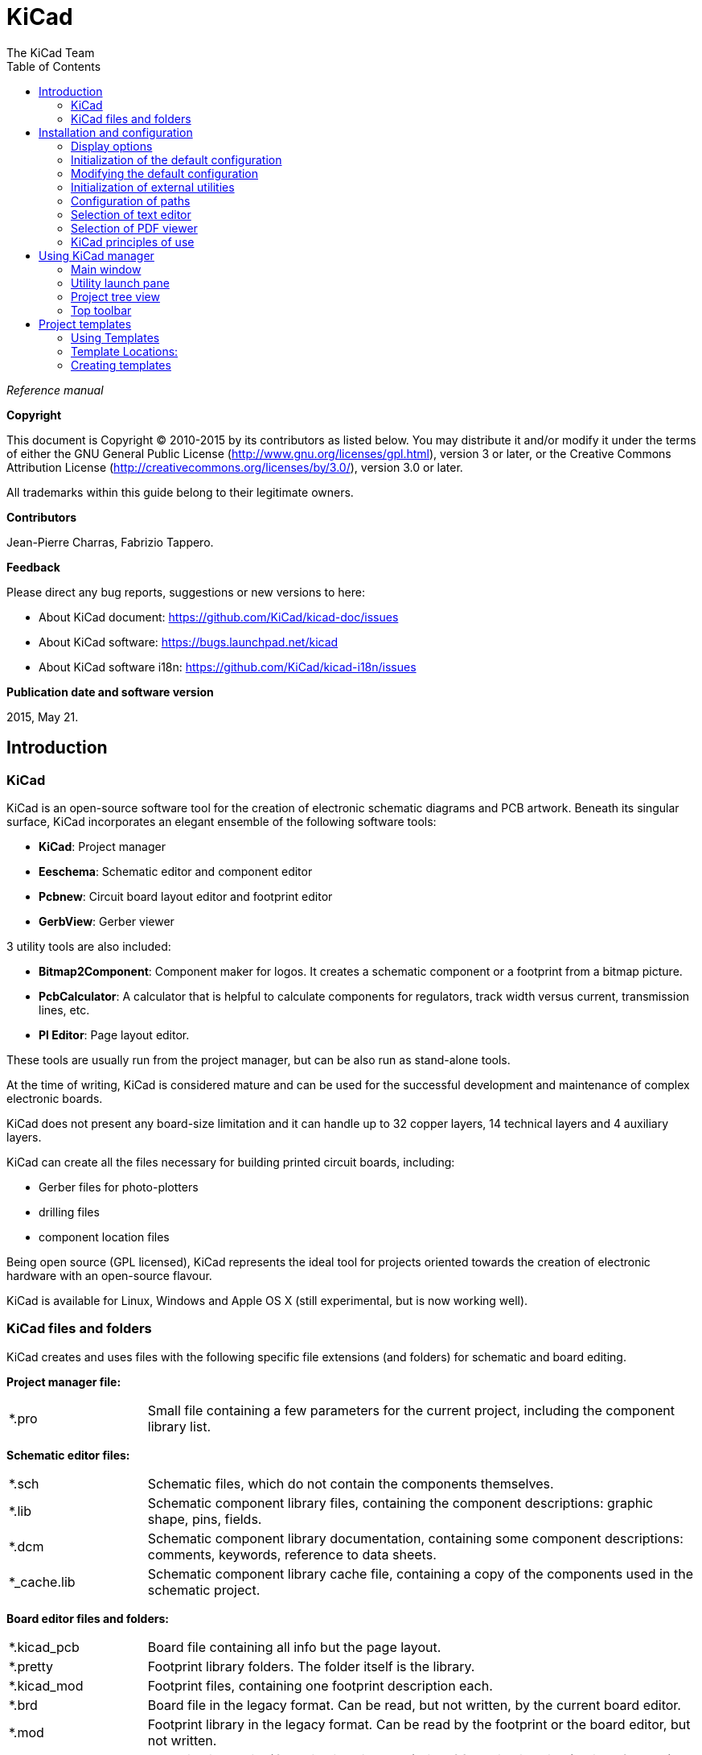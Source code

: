 :author: The KiCad Team
:doctype: book
:toc:
:ascii-ids:

= KiCad

_Reference manual_

[[copyright]]
*Copyright*

This document is Copyright (C) 2010-2015 by its contributors as listed
below. You may distribute it and/or modify it under the terms of either
the GNU General Public License  (http://www.gnu.org/licenses/gpl.html),
version 3 or later, or the Creative Commons Attribution License
(http://creativecommons.org/licenses/by/3.0/), version 3.0 or later.

All trademarks within this guide belong to their legitimate owners.

[[contributors]]
*Contributors*

Jean-Pierre Charras, Fabrizio Tappero.

[[feedback]]
*Feedback*

Please direct any bug reports, suggestions or new versions to here:

- About KiCad document: https://github.com/KiCad/kicad-doc/issues

- About KiCad software: https://bugs.launchpad.net/kicad

- About KiCad software i18n: https://github.com/KiCad/kicad-i18n/issues

[[publication_date_and_software_version]]
*Publication date and software version*

2015, May 21.

== Introduction

=== KiCad

KiCad is an open-source software tool for the creation of electronic
schematic diagrams and PCB artwork. Beneath its singular surface, KiCad
incorporates an elegant ensemble of the following software tools:

* *KiCad*: Project manager
* *Eeschema*: Schematic editor and component editor
* *Pcbnew*: Circuit board layout editor and footprint editor
* *GerbView*: Gerber viewer

3 utility tools are also included:

* *Bitmap2Component*: Component maker for logos. It creates a schematic
  component or a footprint from a bitmap picture.
* *PcbCalculator*: A calculator that is helpful to calculate
  components for regulators, track width versus current, transmission
  lines, etc.
* *Pl Editor*: Page layout editor.

These tools are usually run from the project manager, but can be also run
as stand-alone tools.

At the time of writing, KiCad is considered mature and can be used for
the successful development and maintenance of complex electronic boards.

KiCad does not present any board-size limitation and it can
handle up to 32 copper layers, 14 technical layers and 4 auxiliary layers.

KiCad can create all the files necessary for building printed circuit boards, including:

* Gerber files for photo-plotters
* drilling files
* component location files

Being open source (GPL licensed), KiCad represents the ideal tool for
projects oriented towards the creation of electronic hardware with an
open-source flavour.

KiCad is available for Linux, Windows and Apple OS X (still experimental, but is now working well).

=== KiCad files and folders

KiCad creates and uses files with the following specific file extensions (and folders)
for schematic and board editing.

*Project manager file:*
[width="100%",cols="20%,80%",]
|=================================================================
|*.pro |Small file containing a few parameters for the current project, including the component library list.
|=================================================================

*Schematic editor files:*
[width="100%",cols="20%,80%",]
|=================================================================
|*.sch |Schematic files, which do not contain the components themselves.
|*.lib |Schematic component library files, containing the component descriptions: graphic shape, pins, fields.
|*.dcm |Schematic component library documentation, containing some component descriptions:
comments, keywords, reference to data sheets.
|*_cache.lib |Schematic component library cache file, containing a copy of the components used in the schematic project.
|=================================================================

*Board editor files and folders:*
[width="100%",cols="20%,80%",]
|=================================================================
|*.kicad_pcb |Board file containing all info but the page layout.
|*.pretty |Footprint library folders. The folder itself is the library.
|*.kicad_mod |Footprint files, containing one footprint description each.
|*.brd |Board file in the legacy format.
Can be read, but not written, by the current board editor.
|*.mod |Footprint library in the legacy format.
Can be read by the footprint or the board editor, but not written.
|fp-lib-table |Footprint library list (_footprint libraries table_):
list of footprint libraries (various formats) which are loaded
by the board or the footprint editor or CvPcb.
|=================================================================

*Common files:*
[width="100%",cols="20%,80%",]
|=================================================================
|*.kicad_wks |Page layout description files, for people who want a worksheet
with a custom look.
|*.net |Netlist file created by the schematic, and read by the board editor.
This file is associated to the .cmp file, for users who prefer a separate file
for the component/footprint association.
|=================================================================

*Special file:*
[width="100%",cols="20%,80%",]
|=================================================================
|*.cmp |Association between components used in the schematic and their footprints.
It can be created by Pcbnew, and imported by Eeschema.
The purpose is a back import from Pcbnew to Eeschema, for users
who change footprints inside Pcbnew (for instance using _Exchange Footprints_ command)
and want to import these changes in schematic.
|=================================================================

*Other files:*

They are generated by KiCad for fabrication or documentation.
[width="100%",cols="20%,80%",]
|=================================================================
|*.gbr |Gerber files, for fabrication.
|*.drl |Drill files (Excellon format), for fabrication.
|*.pos |Position files (ASCII format), for automatic insertion machines.
|*.rpt |Report files (ASCII format), for documentation.
|*.ps |Plot files (Postscript), for documentation.
|*.pdf |Plot files (PDF format), for documentation.
|*.svg |Plot files (SVG format), for documentation.
|*.dxf |Plot files (DXF format), for documentation.
|*.plt |Plot files (HPGL format), for documentation.
|=================================================================

== Installation and configuration

=== Display options

Pcbnew needs the support of OpenGL v2.1 or higher.

=== Initialization of the default configuration

A default configuration file named *kicad.pro* is supplied in
kicad/template. It serves as a template for any new project and
is used to set the list of library files loaded by Eeschema.
A few other parameters for Pcbnew (default text size, default line
thickness, etc.) are also stored here.

Another default configuration file named *fp-lib-table* may exist.
It will be used only once to create a footprint library list;
otherwise the list will be created from scratch.

=== Modifying the default configuration

The default *kicad.pro* file can be freely modified, if desired.

Verify that you have write access to kicad/template/kicad.pro

Run KiCad and load *kicad.pro* project.

Run Eeschema via KiCad.
Modify and update the Eeschema configuration,
to set the list of libraries you want to use each
time you create new projects.

Run Pcbnew via KiCad.
Modify and update the Pcbnew configuration, especially the footprint library list.
Pcbnew will create or update a library list file called **footprint library table**.
There are 2 library list files (named fp-lib-table):
The first (located in the user home directory) is global for all projects and
the second (located in the project directory), if it exists, is specific to the project.

=== Initialization of external utilities

When using KiCad, choosing a text editor and a PDF viewer is useful.

These settings are accessible from the Preference menu:

image::images/preferences_menu.png[scaledwidth="80%"]

=== Configuration of paths

In KiCad, one can define paths using an __environment variable__.
A few environment variables are internally defined by KiCad,
and can be used to define paths for libraries, 3D shapes, etc.

This is useful when absolute paths are not known or are subject to change,
and also when one base path is shared by many similar items.
Consider the following which may be installed in varying locations:

* Eeschema component libraries
* Pcbnew footprint libraries
* 3D shape files used in footprint definitions

For instance, the path to the *_connect.pretty_* footprint library,
when using the *KISYSMOD* environment variable, would be
*_$\{KISYSMOD\}/connect.pretty_*

This option allows you to define a path with an environment variable,
and add your own environment variables to define personal paths, if needed.

*KiCad environment variables:*
[width="100%",cols="20%,80%",]
|=================================================================
|KICAD_PTEMPLATES |Templates used during project creation.
If you are using this variable, it must be defined.
|KIGITHUB |Frequently used in example footprint lib tables.
If you are using this variable, it must be defined.
|KISYS3DMOD |Base path of 3D shapes files,
and must be defined because an absolute path is not usually used.
|KISYSMOD |Base path of footprint library folders,
and must be defined if an absolute path is not used in footprint library names.
|=================================================================

image::images/configure_path_dlg.png[scaledwidth="80%"]

Note also the environment variable *KIPRJMOD* is *always* internally
defined by KiCad, and is the **current project absolute path**.

For instance, *_$\{KIPRJMOD\}/connect.pretty_* is always the *_connect.pretty_*
folder (the pretty footprint library) found inside **the current project folder**.

*If you modify the configuration of paths, please quit and restart KiCad
to avoid any issues in path handling.*

=== Selection of text editor

Before using a text editor to browse/edit files in the current project,
you must choose the text editor you want to use.

Select *_Preferences -> Set Text Editor_* to set the text editor you want to use.

=== Selection of PDF viewer

You may use the default PDF viewer or choose your own.

To change from the default PDF viewer use
*_Preferences -> PDF Viewer -> Set PDF Viewer_* to choose the PDF viewer program,
then select *_Preferences -> PDF Viewer -> Favourite PDF Viewer_*.

On Linux the default PDF viewer is known to be fragile, so selecting
your own PDF viewer is recommended.


=== KiCad principles of use

In order to manage a KiCad project of schematic files, printed circuit
board files, supplementary libraries, manufacturing files for
photo-tracing, drilling and automatic component placement files, it is
recommended to create a project as follows:

* *Create a working directory for the project* (using KiCad or by other
  means).
* *In this directory, use KiCad to create a project file* (file with
  extension .pro) via the "Create a new project"
  or "Create a new project from template" icon.

WARNING: Use a unique directory for each KiCad project.
Do not combine multiple projects into a single directory.

KiCad creates a file with a .pro extension that maintains a number of
parameters for project management (such as the list of libraries
used in the schematic). Default names of both main schematic file
and printed circuit board file are
derived from the name of the project. Thus, if a project called
*example.pro* was created in a directory called *example*, the default
files will be created:

[width="100%",cols="27%,73%",]
|=================================================================
|example.pro |Project management file.
|example.sch |Main schematic file.
|example.kicad_pcb |Printed circuit board file.
|example.net |Netlist file.
|example.* |Various files created by the other utility programs.
|example-cache.lib|Library file automatically created and used by the
schematic editor containing a backup of the components used in the schematic.
|=================================================================

== Using KiCad manager

The KiCad Manager (kicad or kicad.exe) is a tool which can easily run the other tools
(schematic and PCB editors, Gerber viewer and utility tools) when creating a design.

Running the other tools from KiCad manager has some advantages:

* cross probing between schematic editor and board editor.

* cross probing between schematic editor and footprint selector (CvPcb).

However, you can only edit the current project files. When these tools are run in
_stand alone_ mode, you can open any file in any project but cross probing between
tools can give strange results.

=== Main window

image::images/main_window.png[scaledwidth="90%"]

The main KiCad window is composed of a project tree view, a launch pane
containing buttons used to run the various software tools, and a message
window. The menu and the toolbar can be used to create, read and save
project files.

=== Utility launch pane

KiCad allows you to run all stand alone software tools that come with
it.

The launch pane is made of the 8 buttons below that correspond to the
following commands (1 to 8, from left to right):

image::images/launch_pane.png[scaledwidth="80%"]


[width="100%",cols="4%,20%,76%",]
|=======================================================================
|1 |*Eeschema* |Schematic editor.
|2 |*LibEdit* |Component editor and component library manager.
|3 |*Pcbnew* |Board layout editor.
|4 |*FootprintEditor* |Footprint editor and footprint library manager.
|5 |*Gerbview* |Gerber file viewer. It can also display drill files.
|6 |*Bitmap2component* |Tool to build a footprint or a component from
a B&W bitmap image to create logos.
|7 |*Pcb Calculator* |Tool to calculate track widths, and many other
things.
|8 |*Pl Editor* |Page layout editor, to create/customize frame
references.
|=======================================================================

=== Project tree view

image::images/project_tree.png[scaledwidth="35%"]

Double-clicking on the Eeschema icon runs the schematic editor, in
this case opening the file *pic_programmer.sch*.

Double-clicking on the Pcbnew icon runs the layout editor, in this case
opening the file *pic_programmer.kicad_pcb*.

Right clicking on any of the files in the project tree allows generic
file manipulation.


=== Top toolbar

image::images/main_toolbar.png[scaledwidth="40%"]

KiCad top toolbar allows for some basic file operations:

[width="100%",cols="26%,74%",]
|=======================================================================
|image:images/icons/new_project.png[]
|Create a project file. If the template *kicad.pro* is found in
*kicad/template*, it is copied into the working directory.
|image:images/icons/new_project_with_template.png[]
|Create a project from a template.
|image:images/icons/open_project.png[]
|Open an existing project.
|image:images/icons/save_project.png[]
|Update and save the current project tree.
|image:images/icons/zip.png[]
|Create a zip archive of the whole project. This includes schematic
files, libraries, PCB, etc.
|image:images/icons/reload.png[]
|Rebuild and redraw the tree view, sometimes needed after a tree change.
|=======================================================================

== Project templates

A template facilitates the easy creation of a new project, based on a
template definition. Templates may contain pre-defined board outlines,
connector positions, schematic elements, design rules, etc. Complete
schematics and/or PCBs used as seed files for the new project may
even be included.

=== Using Templates

The *_File -> New Project -> New Project from Template_* menu will
open the Project Template Selector dialog:

image::images/template_selector.png[scaledwidth="80%"]

A single click on a template's icon will load that template's information,
and a further click on the OK button creates the new project. The template
files will be copied to the new project location and renamed to reflect
the new project's name.

After selection of a template:

image::images/template_selected.png[scaledwidth="80%"]

=== Template Locations:

The list of available templates are gathered from the following sources:

- System templates:
  <kicad bin dir>/../share/kicad/template/

- User templates:

  ** Unix:
     ~/kicad/templates/

  ** Windows:
     C:\Documents and Settings\username\My Documents\kicad\templates

  ** Mac:
     ~/Documents/kicad/templates/

- When the environment variable KICAD_PTEMPLATES is defined there is a
  third tab, Portable Templates, which lists templates found at the
  KICAD_PTEMPLATES path.
  
=== Creating templates

The template name is the directory name under which the template
files are stored. The metadata directory, in a subdirectory
named *meta*, contains files which describe the template.

All files and directories in a template are copied to the new project
path when a project is created using a template, except *meta*.

All files and directories which start with the template name will be
renamed with the new project file name, excluding the file extension.

The metadata consists of one required file, and may contain optional files.
All files must be created by the user using a text editor or previous
KiCad project files, and placed into the required directory structure.

Here are project files for a *raspberrypi-gpio* template:

image::images/template_tree.png[scaledwidth="70%"]

And the metadata files:

image::images/template_tree_meta.png[scaledwidth="70%"]

==== Required File:

[width="100%",cols="20%,80%",]
|=================================================================
|meta/info.html |HTML-formatted information describing the template.
|=================================================================

The <title> tag determines the actual name of the template that is exposed
to the user for template selection. Note that the project template name
will be cut off if it's too long. Due to font kerning, typically 7 or 8
characters can be displayed.

Using HTML means that images can be easily in-lined without having to
invent a new scheme. Only basic HTML tags can be used in this document.

Here is a sample *info.html* file:

[source,html]
----------------------------------------------------------------
<!DOCTYPE HTML PUBLIC "-//W3C//DTD HTML 4.0 Transitional//EN">
<HTML>
<HEAD>
<META HTTP-EQUIV="CONTENT-TYPE" CONTENT="text/html;
charset=windows-1252">
<TITLE>Raspberry Pi - Expansion Board</TITLE>
<META NAME="GENERATOR" CONTENT="LibreOffice 3.6 (Windows)">
<META NAME="CREATED" CONTENT="0;0">
<META NAME="CHANGED" CONTENT="20121015;19015295">
</HEAD>
<BODY LANG="fr-FR" DIR="LTR">
<P>This project template is the basis of an expansion board for the
<A HREF="http://www.raspberrypi.org/" TARGET="blank">Raspberry Pi $25
ARM board.</A> <BR><BR>This base project includes a PCB edge defined
as the same size as the Raspberry-Pi PCB with the connectors placed
correctly to align the two boards. All IO present on the Raspberry-Pi
board is connected to the project through the 0.1&quot; expansion
headers. <BR><BR>The board outline looks like the following:
</P>
<P><IMG SRC="brd.png" NAME="brd" ALIGN=BOTTOM WIDTH=680 HEIGHT=378
BORDER=0><BR><BR><BR><BR>
</P>
<P>(c)2012 Brian Sidebotham<BR>(c)2012 KiCad Developers</P>
</BODY>
</HTML>
----------------------------------------------------------------

==== Optional Files:

[width="100%",cols="20%,80%",]
|=================================================================
|meta/icon.png |A 64 x 64 pixel PNG icon file which is used as a
clickable icon in the template selection dialog.
|=================================================================

Any other image files used by *meta/info.html*, such as the image of the
board file in the dialog above, are placed in this folder as well.
